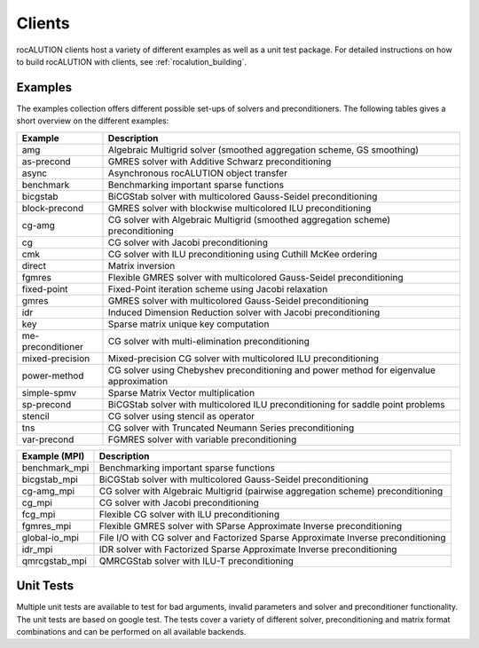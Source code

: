 *******
Clients
*******
rocALUTION clients host a variety of different examples as well as a unit test package.
For detailed instructions on how to build rocALUTION with clients, see :ref:`rocalution_building`.

Examples
========
The examples collection offers different possible set-ups of solvers and preconditioners.
The following tables gives a short overview on the different examples:

================= ====
Example           Description
================= ====
amg               Algebraic Multigrid solver (smoothed aggregation scheme, GS smoothing)
as-precond        GMRES solver with Additive Schwarz preconditioning
async             Asynchronous rocALUTION object transfer
benchmark         Benchmarking important sparse functions
bicgstab          BiCGStab solver with multicolored Gauss-Seidel preconditioning
block-precond     GMRES solver with blockwise multicolored ILU preconditioning
cg-amg            CG solver with Algebraic Multigrid (smoothed aggregation scheme) preconditioning
cg                CG solver with Jacobi preconditioning
cmk               CG solver with ILU preconditioning using Cuthill McKee ordering
direct            Matrix inversion
fgmres            Flexible GMRES solver with multicolored Gauss-Seidel preconditioning
fixed-point       Fixed-Point iteration scheme using Jacobi relaxation
gmres             GMRES solver with multicolored Gauss-Seidel preconditioning
idr               Induced Dimension Reduction solver with Jacobi preconditioning
key               Sparse matrix unique key computation
me-preconditioner CG solver with multi-elimination preconditioning
mixed-precision   Mixed-precision CG solver with multicolored ILU preconditioning
power-method      CG solver using Chebyshev preconditioning and power method for eigenvalue approximation
simple-spmv       Sparse Matrix Vector multiplication
sp-precond        BiCGStab solver with multicolored ILU preconditioning for saddle point problems
stencil           CG solver using stencil as operator
tns               CG solver with Truncated Neumann Series preconditioning
var-precond       FGMRES solver with variable preconditioning
================= ====

============= ====
Example (MPI) Description
============= ====
benchmark_mpi Benchmarking important sparse functions
bicgstab_mpi  BiCGStab solver with multicolored Gauss-Seidel preconditioning
cg-amg_mpi    CG solver with Algebraic Multigrid (pairwise aggregation scheme) preconditioning
cg_mpi        CG solver with Jacobi preconditioning
fcg_mpi       Flexible CG solver with ILU preconditioning
fgmres_mpi    Flexible GMRES solver with SParse Approximate Inverse preconditioning
global-io_mpi File I/O with CG solver and Factorized Sparse Approximate Inverse preconditioning
idr_mpi       IDR solver with Factorized Sparse Approximate Inverse preconditioning
qmrcgstab_mpi QMRCGStab solver with ILU-T preconditioning
============= ====

Unit Tests
==========
Multiple unit tests are available to test for bad arguments, invalid parameters and solver and preconditioner functionality.
The unit tests are based on google test.
The tests cover a variety of different solver, preconditioning and matrix format combinations and can be performed on all available backends.
